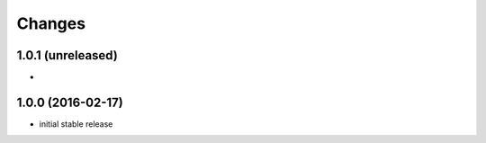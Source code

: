 Changes
~~~~~~~

1.0.1 (unreleased)
------------------
-

1.0.0 (2016-02-17)
------------------
- initial stable release
